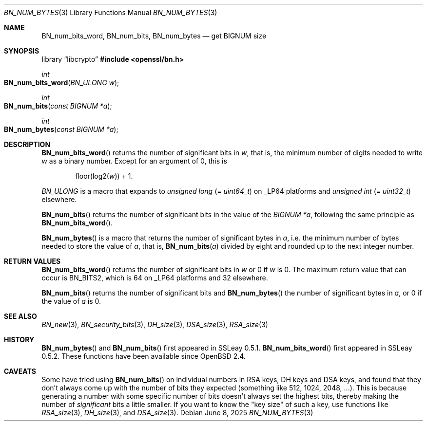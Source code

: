 .\" $OpenBSD: BN_num_bytes.3,v 1.10 2025/06/08 22:40:29 schwarze Exp $
.\" full merge up to: OpenSSL 9e183d22 Mar 11 08:56:44 2017 -0500
.\"
.\" This file is a derived work.
.\" The changes are covered by the following Copyright and license:
.\"
.\" Copyright (c) 2022 Ingo Schwarze <schwarze@openbsd.org>
.\"
.\" Permission to use, copy, modify, and distribute this software for any
.\" purpose with or without fee is hereby granted, provided that the above
.\" copyright notice and this permission notice appear in all copies.
.\"
.\" THE SOFTWARE IS PROVIDED "AS IS" AND THE AUTHOR DISCLAIMS ALL WARRANTIES
.\" WITH REGARD TO THIS SOFTWARE INCLUDING ALL IMPLIED WARRANTIES OF
.\" MERCHANTABILITY AND FITNESS. IN NO EVENT SHALL THE AUTHOR BE LIABLE FOR
.\" ANY SPECIAL, DIRECT, INDIRECT, OR CONSEQUENTIAL DAMAGES OR ANY DAMAGES
.\" WHATSOEVER RESULTING FROM LOSS OF USE, DATA OR PROFITS, WHETHER IN AN
.\" ACTION OF CONTRACT, NEGLIGENCE OR OTHER TORTIOUS ACTION, ARISING OUT OF
.\" OR IN CONNECTION WITH THE USE OR PERFORMANCE OF THIS SOFTWARE.
.\"
.\" The original file was written by Ulf Moeller <ulf@openssl.org>
.\" and Richard Levitte <levitte@openssl.org>.
.\" Copyright (c) 2000, 2004 The OpenSSL Project.  All rights reserved.
.\"
.\" Redistribution and use in source and binary forms, with or without
.\" modification, are permitted provided that the following conditions
.\" are met:
.\"
.\" 1. Redistributions of source code must retain the above copyright
.\"    notice, this list of conditions and the following disclaimer.
.\"
.\" 2. Redistributions in binary form must reproduce the above copyright
.\"    notice, this list of conditions and the following disclaimer in
.\"    the documentation and/or other materials provided with the
.\"    distribution.
.\"
.\" 3. All advertising materials mentioning features or use of this
.\"    software must display the following acknowledgment:
.\"    "This product includes software developed by the OpenSSL Project
.\"    for use in the OpenSSL Toolkit. (http://www.openssl.org/)"
.\"
.\" 4. The names "OpenSSL Toolkit" and "OpenSSL Project" must not be used to
.\"    endorse or promote products derived from this software without
.\"    prior written permission. For written permission, please contact
.\"    openssl-core@openssl.org.
.\"
.\" 5. Products derived from this software may not be called "OpenSSL"
.\"    nor may "OpenSSL" appear in their names without prior written
.\"    permission of the OpenSSL Project.
.\"
.\" 6. Redistributions of any form whatsoever must retain the following
.\"    acknowledgment:
.\"    "This product includes software developed by the OpenSSL Project
.\"    for use in the OpenSSL Toolkit (http://www.openssl.org/)"
.\"
.\" THIS SOFTWARE IS PROVIDED BY THE OpenSSL PROJECT ``AS IS'' AND ANY
.\" EXPRESSED OR IMPLIED WARRANTIES, INCLUDING, BUT NOT LIMITED TO, THE
.\" IMPLIED WARRANTIES OF MERCHANTABILITY AND FITNESS FOR A PARTICULAR
.\" PURPOSE ARE DISCLAIMED.  IN NO EVENT SHALL THE OpenSSL PROJECT OR
.\" ITS CONTRIBUTORS BE LIABLE FOR ANY DIRECT, INDIRECT, INCIDENTAL,
.\" SPECIAL, EXEMPLARY, OR CONSEQUENTIAL DAMAGES (INCLUDING, BUT
.\" NOT LIMITED TO, PROCUREMENT OF SUBSTITUTE GOODS OR SERVICES;
.\" LOSS OF USE, DATA, OR PROFITS; OR BUSINESS INTERRUPTION)
.\" HOWEVER CAUSED AND ON ANY THEORY OF LIABILITY, WHETHER IN CONTRACT,
.\" STRICT LIABILITY, OR TORT (INCLUDING NEGLIGENCE OR OTHERWISE)
.\" ARISING IN ANY WAY OUT OF THE USE OF THIS SOFTWARE, EVEN IF ADVISED
.\" OF THE POSSIBILITY OF SUCH DAMAGE.
.\"
.Dd $Mdocdate: June 8 2025 $
.Dt BN_NUM_BYTES 3
.Os
.Sh NAME
.Nm BN_num_bits_word ,
.Nm BN_num_bits ,
.Nm BN_num_bytes
.Nd get BIGNUM size
.Sh SYNOPSIS
.Lb libcrypto
.In openssl/bn.h
.Ft int
.Fo BN_num_bits_word
.Fa "BN_ULONG w"
.Fc
.Ft int
.Fo BN_num_bits
.Fa "const BIGNUM *a"
.Fc
.Ft int
.Fo BN_num_bytes
.Fa "const BIGNUM *a"
.Fc
.Sh DESCRIPTION
.Fn BN_num_bits_word
returns the number of significant bits in
.Fa w ,
that is, the minimum number of digits needed to write
.Fa w
as a binary number.
Except for an argument of 0, this is
.Pp
.D1 floor(log2( Ns Fa w ) ) No + 1 .
.Pp
.Vt BN_ULONG
is a macro that expands to
.Vt unsigned long Pq = Vt uint64_t
on
.Dv _LP64
platforms and
.Vt unsigned int Pq = Vt uint32_t
elsewhere.
.Pp
.Fn BN_num_bits
returns the number of significant bits in the value of the
.Fa "BIGNUM *a" ,
following the same principle as
.Fn BN_num_bits_word .
.Pp
.Fn BN_num_bytes
is a macro that returns the number of significant bytes in
.Fa a ,
i.e. the minimum number of bytes needed to store the value of
.Fa a ,
that is,
.Fn BN_num_bits a
divided by eight and rounded up to the next integer number.
.Sh RETURN VALUES
.Fn BN_num_bits_word
returns the number of significant bits in
.Fa w
or 0 if
.Fa w
is 0.
The maximum return value that can occur is
.Dv BN_BITS2 ,
which is 64 on
.Dv _LP64
platforms and 32 elsewhere.
.Pp
.Fn BN_num_bits
returns the number of significant bits and
.Fn BN_num_bytes
the number of significant bytes in
.Fa a ,
or 0 if the value of
.Fa a
is 0.
.Sh SEE ALSO
.Xr BN_new 3 ,
.Xr BN_security_bits 3 ,
.Xr DH_size 3 ,
.Xr DSA_size 3 ,
.Xr RSA_size 3
.Sh HISTORY
.Fn BN_num_bytes
and
.Fn BN_num_bits
first appeared in SSLeay 0.5.1.
.Fn BN_num_bits_word
first appeared in SSLeay 0.5.2.
These functions have been available since
.Ox 2.4 .
.Sh CAVEATS
Some have tried using
.Fn BN_num_bits
on individual numbers in RSA keys, DH keys and DSA keys, and found that
they don't always come up with the number of bits they expected
(something like 512, 1024, 2048, ...).
This is because generating a number with some specific number of bits
doesn't always set the highest bits, thereby making the number of
.Em significant
bits a little smaller.
If you want to know the "key size" of such a key, use functions like
.Xr RSA_size 3 ,
.Xr DH_size 3 ,
and
.Xr DSA_size 3 .
